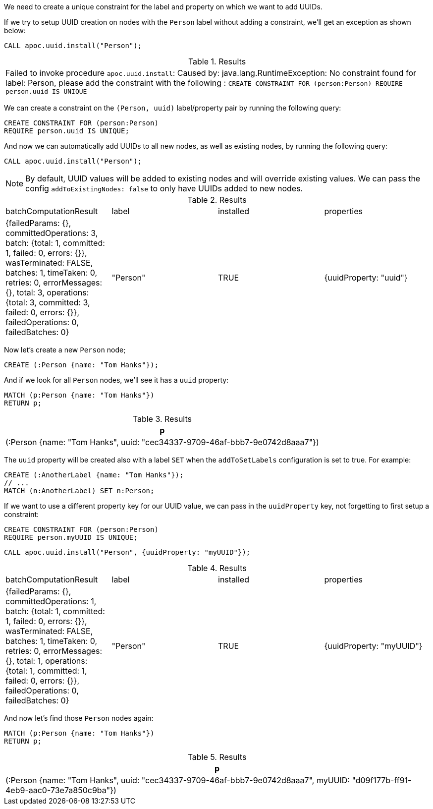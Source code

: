 We need to create a unique constraint for the label and property on which we want to add UUIDs.

If we try to setup UUID creation on nodes with the `Person` label without adding a constraint, we'll get an exception as shown below:

[source,cypher]
----
CALL apoc.uuid.install("Person");
----

.Results
|===
| Failed to invoke procedure `apoc.uuid.install`: Caused by: java.lang.RuntimeException: No constraint found for label: Person, please add the constraint with the following : `CREATE CONSTRAINT FOR (person:Person) REQUIRE person.uuid IS UNIQUE`
|===

We can create a constraint on the `(Person, uuid)` label/property pair by running the following query:

[source,cypher]
----
CREATE CONSTRAINT FOR (person:Person)
REQUIRE person.uuid IS UNIQUE;
----

And now we can automatically add UUIDs to all new nodes, as well as existing nodes, by running the following query:

[source,cypher]
----
CALL apoc.uuid.install("Person");
----

[NOTE]
====

By default, UUID values will be added to existing nodes and will override existing values.
We can pass the config `addToExistingNodes: false` to only have UUIDs added to new nodes.
====


.Results
|===
| batchComputationResult                                                                                                                                                                                                                                                                          | label    | installed | properties
| {failedParams: {}, committedOperations: 3, batch: {total: 1, committed: 1, failed: 0, errors: {}}, wasTerminated: FALSE, batches: 1, timeTaken: 0, retries: 0, errorMessages: {}, total: 3, operations: {total: 3, committed: 3, failed: 0, errors: {}}, failedOperations: 0, failedBatches: 0} | "Person" | TRUE      | {uuidProperty: "uuid"}
|===

Now let's create a new `Person` node;

[source,cypher]
----
CREATE (:Person {name: "Tom Hanks"});
----

And if we look for all `Person` nodes, we'll see it has a `uuid` property:

[source,cypher]
----
MATCH (p:Person {name: "Tom Hanks"})
RETURN p;
----

.Results
[opts="header"]
|===
| p
| (:Person {name: "Tom Hanks", uuid: "cec34337-9709-46af-bbb7-9e0742d8aaa7"})
|===

The `uuid` property will be created also with a label `SET` when the `addToSetLabels` configuration is set to true. For example:

[source,cypher]
----
CREATE (:AnotherLabel {name: "Tom Hanks"});
// ...
MATCH (n:AnotherLabel) SET n:Person;
----

If we want to use a different property key for our UUID value, we can pass in the `uuidProperty` key, not forgetting to first setup a constraint:

[source,cypher]
----
CREATE CONSTRAINT FOR (person:Person)
REQUIRE person.myUUID IS UNIQUE;
----

[source,cypher]
----
CALL apoc.uuid.install("Person", {uuidProperty: "myUUID"});
----

.Results
|===
| batchComputationResult                                                                                                                                                                                                                                                                          | label    | installed | properties
| {failedParams: {}, committedOperations: 1, batch: {total: 1, committed: 1, failed: 0, errors: {}}, wasTerminated: FALSE, batches: 1, timeTaken: 0, retries: 0, errorMessages: {}, total: 1, operations: {total: 1, committed: 1, failed: 0, errors: {}}, failedOperations: 0, failedBatches: 0} | "Person" | TRUE      | {uuidProperty: "myUUID"}
|===

And now let's find those `Person` nodes again:

[source,cypher]
----
MATCH (p:Person {name: "Tom Hanks"})
RETURN p;
----

.Results
[opts="header"]
|===
| p
| (:Person {name: "Tom Hanks", uuid: "cec34337-9709-46af-bbb7-9e0742d8aaa7", myUUID: "d09f177b-ff91-4eb9-aac0-73e7a850c9ba"})
|===
